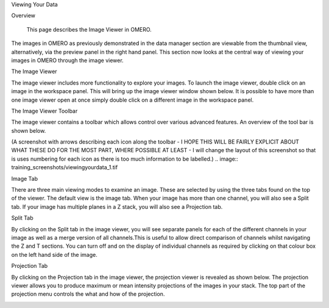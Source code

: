 Viewing Your Data 


Overview

   This page describes the Image Viewer in OMERO.

The images in OMERO as previously demonstrated in the data manager section are viewable from the thumbnail view, alternatively, via the preview panel in the right hand panel. This section now looks at the central way of viewing your images in OMERO through the image viewer. 


The Image Viewer

The image viewer includes more functionality to explore your images. To launch the image viewer, double click on an image in the workspace panel. This will bring up the image viewer window shown below. 
It is possible to have more than one image viewer open at once simply double click on a different image in the workspace panel.

The Image Viewer Toolbar

The image viewer contains a toolbar which allows control over various advanced features. An overview of the tool bar is shown below.

(A screenshot with arrows describing each icon along the toolbar - I HOPE THIS WILL BE FAIRLY EXPLICIT ABOUT WHAT THESE DO FOR THE MOST PART, WHERE POSSIBLE AT LEAST - I will change the layout of this screenshot so that is uses numbering for each icon as there is too much information to be labelled.)
.. image:: training_screenshots/viewingyourdata_1.tif

Image Tab

There are three main viewing modes to examine an image. These are selected by using the three tabs found on the top of the viewer. The default view is the image tab. When your image has more than one channel, you will also see a Split tab. 
If your image has multiple planes in a Z stack, you will also see a Projection tab.

.. image:: training_screenshots/viewingyourdata_1.tif
 (A screenshot - screenshot labelled with all of the above points on the image viewer covering channel, toggle colour, set channel colours, animate toggling, z and t slider)



Split Tab

By clicking on the Split tab in the image viewer, you will see separate panels for each of the different channels in your image as well as a merge version of all channels.This is useful to allow direct comparison of channels whilst navigating the Z and T sections. You can turn off and on the display of individual channels as required by clicking on that colour box on the left hand side of the image.

.. image:: training_screenshots/viewingyourdata_2.tif
   (NOTE FOR SCREENSHOT: I will revert back to the full view of the viewer in each of the split tab and projection view.)

Projection Tab 

By clicking on the Projection tab in the image viewer, the projection viewer is revealed as shown below.
The projection viewer allows you to produce maximum or mean intensity projections of the images in your stack. The top part of the projection menu controls the what and how of the projection.

.. image:: training_screenshots/viewingyourdata_3.tif
.. image:: training_screenshots/viewingyourdata_4.tif




